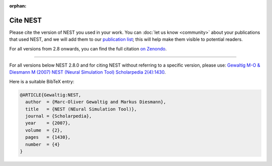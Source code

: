 :orphan:

Cite NEST
=========

Please cite the version of NEST you used in your work. You can :doc:`let us know <community>` about your publications that used NEST, and we
will add them to our `publication list <https://www.nest-simulator.org/publications/>`_; this will help make them
visible to potential readers.

For all versions from 2.8 onwards, you can find the full citation `on Zenondo <https://zenodo.org/search?page=1&size=20&q=title:NEST%20AND%20-description:graphical&file_type=gz&sort=-publication_date>`_.




----

For all versions below NEST 2.8.0 and for citing NEST without referring
to a specific version, please use: `Gewaltig M-O & Diesmann M (2007) NEST (Neural Simulation Tool) Scholarpedia
2(4):1430 <http://www.scholarpedia.org/article/NEST_(Neural_Simulation_Tool)>`__.

Here is a suitable BibTeX entry:

.. code:: latex

    @ARTICLE{Gewaltig:NEST,
      author  = {Marc-Oliver Gewaltig and Markus Diesmann},
      title   = {NEST (NEural Simulation Tool)},
      journal = {Scholarpedia},
      year    = {2007},
      volume  = {2},
      pages   = {1430},
      number  = {4}
    }

